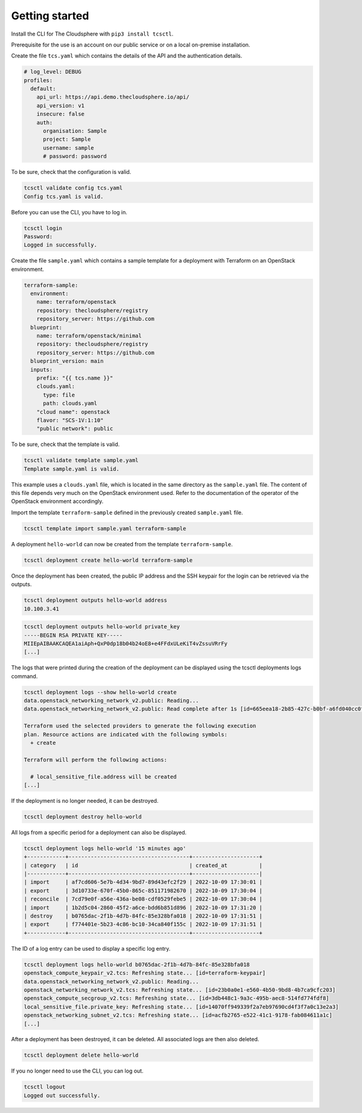 ===============
Getting started
===============

Install the CLI for The Cloudsphere with ``pip3 install tcsctl``.

Prerequisite for the use is an account on our public service or on a
local on-premise installation.

Create the file ``tcs.yaml`` which contains the details of the API and
the authentication details.

.. code-block:: yaml

   # log_level: DEBUG
   profiles:
     default:
       api_url: https://api.demo.thecloudsphere.io/api/
       api_version: v1
       insecure: false
       auth:
         organisation: Sample
         project: Sample
         username: sample
         # password: password

To be sure, check that the configuration is valid.

.. code-block:: console

   tcsctl validate config tcs.yaml
   Config tcs.yaml is valid.

Before you can use the CLI, you have to log in.

.. code-block:: console

   tcsctl login
   Password:
   Logged in successfully.

Create the file ``sample.yaml`` which contains a sample template for a
deployment with Terraform on an OpenStack environment.

.. code-block:: yaml

   terraform-sample:
     environment:
       name: terraform/openstack
       repository: thecloudsphere/registry
       repository_server: https://github.com
     blueprint:
       name: terraform/openstack/minimal
       repository: thecloudsphere/registry
       repository_server: https://github.com
     blueprint_version: main
     inputs:
       prefix: "{{ tcs.name }}"
       clouds.yaml:
         type: file
         path: clouds.yaml
       "cloud name": openstack
       flavor: "SCS-1V:1:10"
       "public network": public

To be sure, check that the template is valid.

.. code-block:: console

   tcsctl validate template sample.yaml
   Template sample.yaml is valid.

This example uses a ``clouds.yaml`` file, which is located in the same
directory as the ``sample.yaml`` file. The content of this file depends
very much on the OpenStack environment used. Refer to the documentation
of the operator of the OpenStack environment accordingly.

Import the template ``terraform-sample`` defined in the previously
created ``sample.yaml`` file.

.. code-block:: console

   tcsctl template import sample.yaml terraform-sample

A deployment ``hello-world`` can now be created from the template
``terraform-sample``.

.. code-block:: console

   tcsctl deployment create hello-world terraform-sample

Once the deployment has been created, the public IP address and the SSH
keypair for the login can be retrieved via the outputs.

.. code-block:: console

   tcsctl deployment outputs hello-world address
   10.100.3.41

.. code-block:: console

   tcsctl deployment outputs hello-world private_key
   -----BEGIN RSA PRIVATE KEY-----
   MIIEpAIBAAKCAQEA1aiAph+QxP0dp18b04b24oE8+e4FFdxULeKiT4vZssuVRrFy
   [...]

The logs that were printed during the creation of the deployment can be
displayed using the tcsctl deployments logs command.

.. code-block:: console

   tcsctl deployment logs --show hello-world create
   data.openstack_networking_network_v2.public: Reading...
   data.openstack_networking_network_v2.public: Read complete after 1s [id=665eea18-2b85-427c-b0bf-a6fd040cc0fc]

   Terraform used the selected providers to generate the following execution
   plan. Resource actions are indicated with the following symbols:
     + create

   Terraform will perform the following actions:

     # local_sensitive_file.address will be created
   [...]

If the deployment is no longer needed, it can be destroyed.

.. code-block:: console

   tcsctl deployment destroy hello-world

All logs from a specific period for a deployment can also be displayed.

.. code-block:: console

   tcsctl deployment logs hello-world '15 minutes ago'
   +------------+--------------------------------------+---------------------+
   | category   | id                                   | created_at          |
   |------------+--------------------------------------+---------------------|
   | import     | af7cd606-5e7b-4d34-9bd7-89d43efc2f29 | 2022-10-09 17:30:01 |
   | export     | 3d10733e-670f-45b0-865c-851171982670 | 2022-10-09 17:30:04 |
   | reconcile  | 7cd79e0f-a56e-436a-be08-cdf0529febe5 | 2022-10-09 17:30:04 |
   | import     | 1b2d5c04-2860-45f2-a6ce-bdd6b851d896 | 2022-10-09 17:31:20 |
   | destroy    | b0765dac-2f1b-4d7b-84fc-85e328bfa018 | 2022-10-09 17:31:51 |
   | export     | f774401e-5b23-4c86-bc10-34ca840f155c | 2022-10-09 17:31:51 |
   +------------+--------------------------------------+---------------------+

The ID of a log entry can be used to display a specific log entry.

.. code-block:: console

   tcsctl deployment logs hello-world b0765dac-2f1b-4d7b-84fc-85e328bfa018
   openstack_compute_keypair_v2.tcs: Refreshing state... [id=terraform-keypair]
   data.openstack_networking_network_v2.public: Reading...
   openstack_networking_network_v2.tcs: Refreshing state... [id=23b0a0e1-e560-4b50-9bd8-4b7ca9cfc203]
   openstack_compute_secgroup_v2.tcs: Refreshing state... [id=3db448c1-9a3c-495b-aec8-514fd774fdf8]
   local_sensitive_file.private_key: Refreshing state... [id=14070ff949339f2a7eb97690cd4f3f7a0c13e2a3]
   openstack_networking_subnet_v2.tcs: Refreshing state... [id=acfb2765-e522-41c1-9178-fab084611a1c]
   [...]

After a deployment has been destroyed, it can be deleted. All associated logs
are then also deleted.

.. code-block:: console

   tcsctl deployment delete hello-world

If you no longer need to use the CLI, you can log out.

.. code-block:: console

   tcsctl logout
   Logged out successfully.
